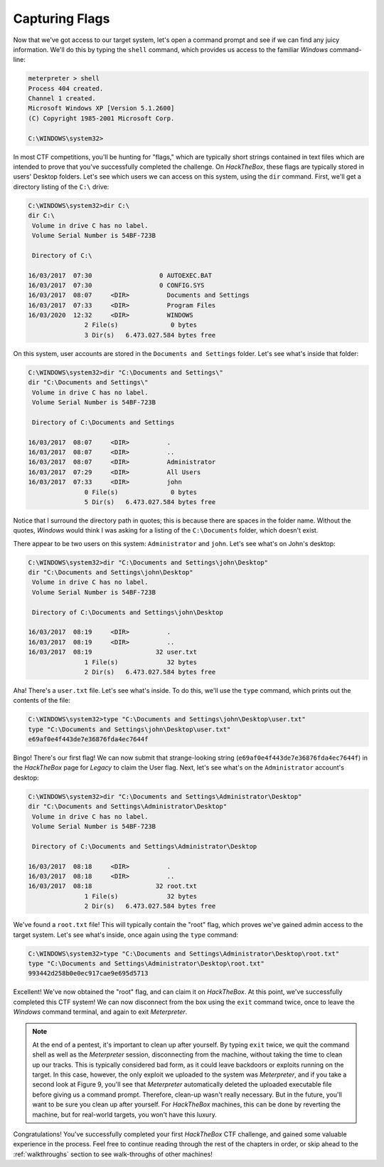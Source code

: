 Capturing Flags
===============
Now that we've got access to our target system, let's open a command prompt and see if we can find any juicy information. We'll do this by typing the ``shell`` command, which provides us access to the familiar `Windows` command-line:

.. code-block:: none

    meterpreter > shell
    Process 404 created.
    Channel 1 created.
    Microsoft Windows XP [Version 5.1.2600]
    (C) Copyright 1985-2001 Microsoft Corp.

    C:\WINDOWS\system32>

.. index::
   single: Capture the Flag

In most CTF competitions, you'll be hunting for "flags," which are typically short strings contained in text files which are intended to prove that you've successfully completed the challenge. On `HackTheBox`, these flags are typically stored in users' Desktop folders. Let's see which users we can access on this system, using the ``dir`` command. First, we'll get a directory listing of the ``C:\`` drive:

.. code-block:: none

    C:\WINDOWS\system32>dir C:\
    dir C:\
     Volume in drive C has no label.
     Volume Serial Number is 54BF-723B

     Directory of C:\

    16/03/2017  07:30                  0 AUTOEXEC.BAT
    16/03/2017  07:30                  0 CONFIG.SYS
    16/03/2017  08:07     <DIR>          Documents and Settings
    16/03/2017  07:33     <DIR>          Program Files
    16/03/2020  12:32     <DIR>          WINDOWS
                   2 File(s)              0 bytes
                   3 Dir(s)   6.473.027.584 bytes free

On this system, user accounts are stored in the ``Documents and Settings`` folder. Let's see what's inside that folder:

.. code-block:: none

    C:\WINDOWS\system32>dir "C:\Documents and Settings\"
    dir "C:\Documents and Settings\"
     Volume in drive C has no label.
     Volume Serial Number is 54BF-723B

     Directory of C:\Documents and Settings

    16/03/2017  08:07     <DIR>          .
    16/03/2017  08:07     <DIR>          ..
    16/03/2017  08:07     <DIR>          Administrator
    16/03/2017  07:29     <DIR>          All Users
    16/03/2017  07:33     <DIR>          john
                   0 File(s)              0 bytes
                   5 Dir(s)   6.473.027.584 bytes free

Notice that I surround the directory path in quotes; this is because there are spaces in the folder name. Without the quotes, `Windows` would think I was asking for a listing of the ``C:\Documents`` folder, which doesn't exist.

There appear to be two users on this system: ``Administrator`` and ``john``. Let's see what's on John's desktop:

.. code-block:: none

    C:\WINDOWS\system32>dir "C:\Documents and Settings\john\Desktop"
    dir "C:\Documents and Settings\john\Desktop"
     Volume in drive C has no label.
     Volume Serial Number is 54BF-723B

     Directory of C:\Documents and Settings\john\Desktop

    16/03/2017  08:19     <DIR>          .
    16/03/2017  08:19     <DIR>          ..
    16/03/2017  08:19                 32 user.txt
                   1 File(s)             32 bytes
                   2 Dir(s)   6.473.027.584 bytes free

Aha! There's a ``user.txt`` file. Let's see what's inside. To do this, we'll use the ``type`` command, which prints out the contents of the file:

.. code-block:: none

    C:\WINDOWS\system32>type "C:\Documents and Settings\john\Desktop\user.txt"
    type "C:\Documents and Settings\john\Desktop\user.txt"
    e69af0e4f443de7e36876fda4ec7644f

Bingo! There's our first flag! We can now submit that strange-looking string (``e69af0e4f443de7e36876fda4ec7644f``) in the `HackTheBox` page for `Legacy` to claim the User flag. Next, let's see what's on the ``Administrator`` account's desktop:

.. code-block:: none

    C:\WINDOWS\system32>dir "C:\Documents and Settings\Administrator\Desktop"
    dir "C:\Documents and Settings\Administrator\Desktop"
     Volume in drive C has no label.
     Volume Serial Number is 54BF-723B

     Directory of C:\Documents and Settings\Administrator\Desktop

    16/03/2017  08:18     <DIR>          .
    16/03/2017  08:18     <DIR>          ..
    16/03/2017  08:18                 32 root.txt
                   1 File(s)             32 bytes
                   2 Dir(s)   6.473.027.584 bytes free

We've found a ``root.txt`` file! This will typically contain the "root" flag, which proves we've gained admin access to the target system. Let's see what's inside, once again using the ``type`` command:

.. code-block:: none

    C:\WINDOWS\system32>type "C:\Documents and Settings\Administrator\Desktop\root.txt"
    type "C:\Documents and Settings\Administrator\Desktop\root.txt"
    993442d258b0e0ec917cae9e695d5713

Excellent! We've now obtained the "root" flag, and can claim it on `HackTheBox`. At this point, we've successfully completed this CTF system! We can now disconnect from the box using the ``exit`` command twice, once to leave the `Windows` command terminal, and again to exit `Meterpreter`.

.. note::

    At the end of a pentest, it's important to clean up after yourself. By typing ``exit`` twice, we quit the command shell as well as the `Meterpreter` session, disconnecting from the machine, without taking the time to clean up our tracks. This is typically considered bad form, as it could leave backdoors or exploits running on the target. In this case, however, the only exploit we uploaded to the system was `Meterpreter`, and if you take a second look at Figure 9, you'll see that `Meterpreter` automatically deleted the uploaded executable file before giving us a command prompt. Therefore, clean-up wasn't really necessary. But in the future, you'll want to be sure you clean up after yourself. For `HackTheBox` machines, this can be done by reverting the machine, but for real-world targets, you won't have this luxury.

Congratulations! You've successfully completed your first `HackTheBox` CTF challenge, and gained some valuable experience in the process. Feel free to continue reading through the rest of the chapters in order, or skip ahead to the :ref:`walkthroughs` section to see walk-throughs of other machines!
